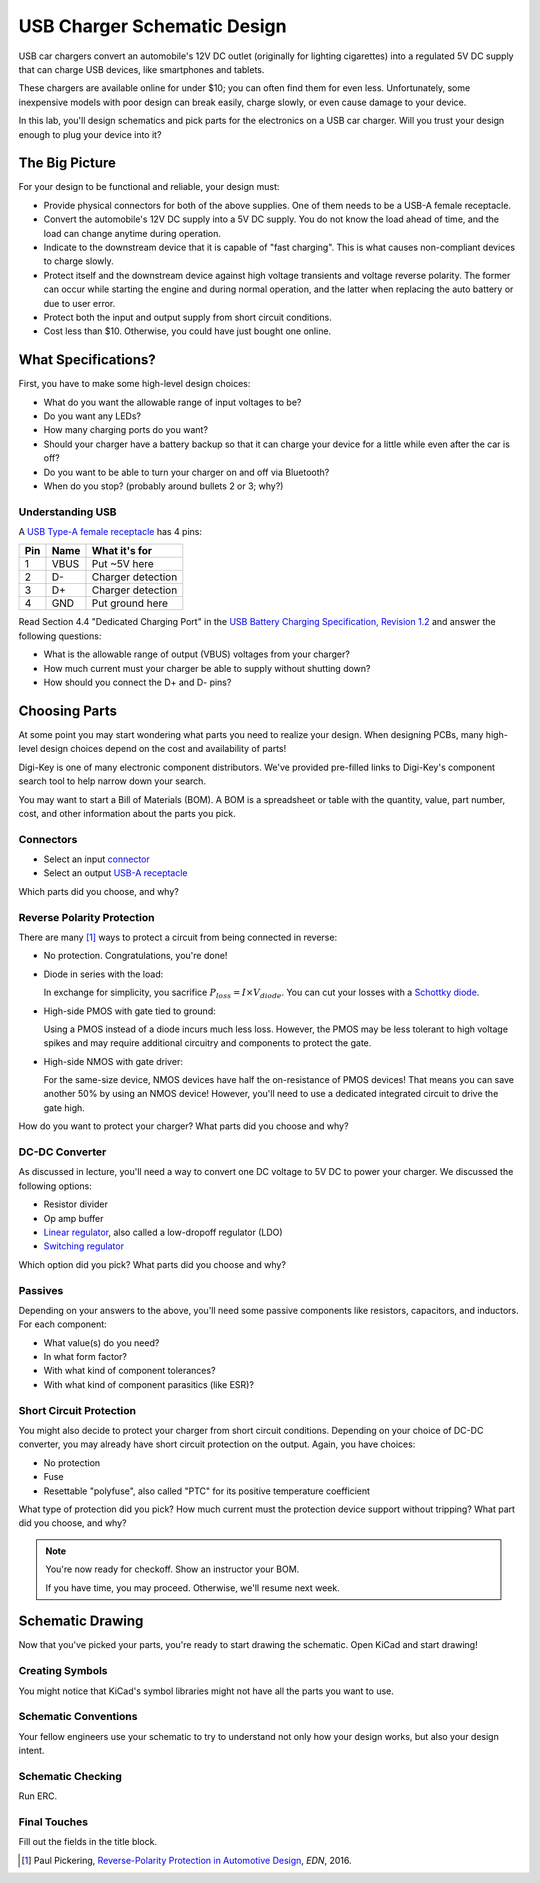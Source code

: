 ============================
USB Charger Schematic Design
============================

USB car chargers convert an automobile's 12V DC outlet (originally for
lighting cigarettes) into a regulated 5V DC supply that can charge USB
devices, like smartphones and tablets.

These chargers are available online for under $10; you can often find them for
even less. Unfortunately, some inexpensive models with poor design can break
easily, charge slowly, or even cause damage to your device.

In this lab, you'll design schematics and pick parts for the electronics on a
USB car charger. Will you trust your design enough to plug your device into
it?


The Big Picture
===============
For your design to be functional and reliable, your design must:

- Provide physical connectors for both of the above supplies. One of them
  needs to be a USB-A female receptacle.

- Convert the automobile's 12V DC supply into a 5V DC supply. You do not know
  the load ahead of time, and the load can change anytime during operation.

- Indicate to the downstream device that it is capable of "fast charging".
  This is what causes non-compliant devices to charge slowly.

- Protect itself and the downstream device against high voltage transients and
  voltage reverse polarity. The former can occur while starting the engine and
  during normal operation, and the latter when replacing the auto battery or
  due to user error.

- Protect both the input and output supply from short circuit conditions.

- Cost less than $10. Otherwise, you could have just bought one online.


What Specifications?
====================
First, you have to make some high-level design choices:

- What do you want the allowable range of input voltages to be?

- Do you want any LEDs?

- How many charging ports do you want?

- Should your charger have a battery backup so that it can charge your device
  for a little while even after the car is off?

- Do you want to be able to turn your charger on and off via Bluetooth?

- When do you stop? (probably around bullets 2 or 3; why?)

Understanding USB
-----------------
A `USB Type-A female receptacle <https://en.wikipedia.org/wiki/USB_(Physical)#Pinouts>`_ has 4 pins:

===  ====  =============
Pin  Name  What it's for
===  ====  =============
1    VBUS  Put ~5V here
2    D-    Charger detection
3    D+    Charger detection
4    GND   Put ground here
===  ====  =============

Read Section 4.4 "Dedicated Charging Port" in the `USB Battery Charging
Specification, Revision 1.2
<http://composter.com.ua/documents/BC1.2_FINAL.pdf>`_ and answer the following
questions:

- What is the allowable range of output (VBUS) voltages from your charger?

- How much current must your charger be able to supply without shutting down?

- How should you connect the D+ and D- pins?


Choosing Parts
==============
At some point you may start wondering what parts you need to realize your
design. When designing PCBs, many high-level design choices depend on the cost
and availability of parts!

Digi-Key is one of many electronic component distributors. We've provided
pre-filled links to Digi-Key's component search tool to help narrow down your
search.

You may want to start a Bill of Materials (BOM). A BOM is a spreadsheet or
table with the quantity, value, part number, cost, and other information about
the parts you pick.

Connectors
----------
- Select an input `connector <https://www.digikey.com/short/j2mhb5>`_

- Select an output `USB-A receptacle <https://www.digikey.com/short/j2mh9f>`_

Which parts did you choose, and why?


Reverse Polarity Protection
---------------------------
There are many [#rpp]_ ways to protect a circuit from being connected in
reverse:

- No protection. Congratulations, you're done!

- Diode in series with the load:

  .. image:: https://www.electronicdesign.com/sites/electronicdesign.com/files/uploads/2015/02/0216_TI_RevPolarity_F2.gif

  In exchange for simplicity, you sacrifice :math:`P_{loss} = I \times
  V_{diode}`. You can cut your losses with a `Schottky diode
  <https://en.wikipedia.org/wiki/Schottky_diode>`_.

- High-side PMOS with gate tied to ground:

  .. image:: https://www.electronicdesign.com/sites/electronicdesign.com/files/uploads/2015/02/0216_TI_RevPolarity_F3_0.gif

  Using a PMOS instead of a diode incurs much less loss. However, the PMOS may
  be less tolerant to high voltage spikes and may require additional circuitry
  and components to protect the gate.

- High-side NMOS with gate driver:

  .. image:: https://www.electronicdesign.com/sites/electronicdesign.com/files/uploads/2015/02/0216_TI_RevPolarity_F5.gif

  For the same-size device, NMOS devices have half the on-resistance of PMOS
  devices! That means you can save another 50% by using an NMOS device!
  However, you'll need to use a dedicated integrated circuit to drive the gate
  high.

How do you want to protect your charger? What parts did you choose and why?


DC-DC Converter
---------------
As discussed in lecture, you'll need a way to convert one DC voltage to 5V DC
to power your charger. We discussed the following options:

- Resistor divider
- Op amp buffer
- `Linear regulator <https://www.digikey.com/short/j2m978>`_, also called a low-dropoff regulator (LDO)
- `Switching regulator <https://www.digikey.com/short/j2m972>`_

Which option did you pick? What parts did you choose and why?

Passives
--------
Depending on your answers to the above, you'll need some passive components
like resistors, capacitors, and inductors. For each component:

- What value(s) do you need?
- In what form factor?
- With what kind of component tolerances?
- With what kind of component parasitics (like ESR)?

Short Circuit Protection
------------------------
You might also decide to protect your charger from short circuit conditions.
Depending on your choice of DC-DC converter, you may already have short
circuit protection on the output. Again, you have choices:

- No protection

- Fuse

- Resettable "polyfuse", also called "PTC" for its positive temperature
  coefficient

What type of protection did you pick? How much current must the protection
device support without tripping? What part did you choose, and why?

.. note::

  You're now ready for checkoff. Show an instructor your BOM.

  If you have time, you may proceed. Otherwise, we'll resume next week.


Schematic Drawing
=================
Now that you've picked your parts, you're ready to start drawing the
schematic. Open KiCad and start drawing!

Creating Symbols
----------------
You might notice that KiCad's symbol libraries might not have all the parts
you want to use.

Schematic Conventions
---------------------
Your fellow engineers use your schematic to try to understand not only how
your design works, but also your design intent.

Schematic Checking
------------------
Run ERC.

Final Touches
-------------
Fill out the fields in the title block.

.. [#rpp] Paul Pickering, `Reverse-Polarity Protection in Automotive Design <https://www.electronicdesign.com/power/reverse-polarity-protection-automotive-design>`_, *EDN*, 2016.
